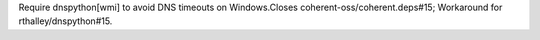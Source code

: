Require dnspython[wmi] to avoid DNS timeouts on Windows.Closes coherent-oss/coherent.deps#15; Workaround for rthalley/dnspython#15.

